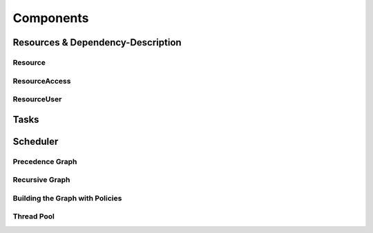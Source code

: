 
##################
    Components
##################

Resources & Dependency-Description
====================================

Resource
********

.. _concept_AccessPolicy:
.. doxygengroup:: AccessPolicy

.. _class_Resource:
.. doxygenclass:: redGrapes::Resource
    :members:

ResourceAccess
**************

.. _class_ResourceAccess:
.. doxygenclass:: redGrapes::ResourceAccess
   :members:

ResourceUser
************

.. _class_ResourceUser:
.. doxygenclass:: redGrapes::ResourceUser
   :members:

Tasks
========

.. _class_DelayedFunctor:
.. doxygenclass:: redGrapes::DelayedFunctor
    :members:

Scheduler
=========

Precedence Graph
****************
.. _class_QueuedPrecedenceGraph:
.. doxygenclass:: redGrapes::QueuedPrecedenceGraph
   :members:
   :undoc-members:

Recursive Graph
***************

.. _class_RefinedGraph:
.. doxygenclass:: redGrapes::RecursiveGraph
   :members:
   :undoc-members:

Building the Graph with Policies
********************************

Thread Pool
***********

.. _concept_Thread:
.. doxygengroup:: Thread

.. _class_ThreadDispatcher:
.. doxygenclass:: redGrapes::ThreadDispatcher
    :members:
